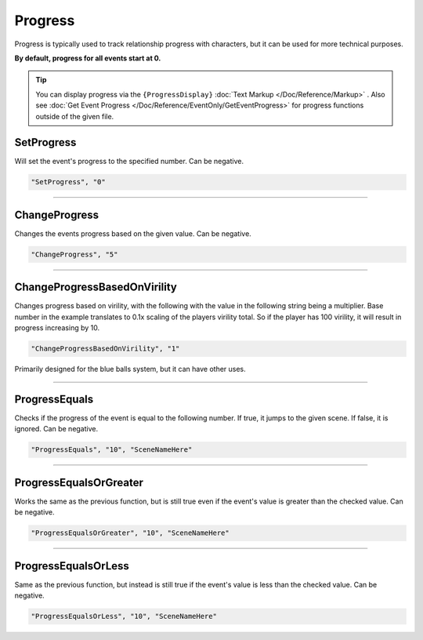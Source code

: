.. meta::
    :keywords: ifprogress

.. _Progress:

**Progress**
=============

Progress is typically used to track relationship progress with characters, but it can be used for more technical purposes.

**By default, progress for all events start at 0.**

.. tip::

  You can display progress via the ``{ProgressDisplay}`` :doc:`Text Markup </Doc/Reference/Markup>` . Also see :doc:`Get Event Progress </Doc/Reference/EventOnly/GetEventProgress>` for progress functions outside of the given file.

**SetProgress**
----------------
Will set the event's progress to the specified number. Can be negative.

.. code-block:: javascript

  "SetProgress", "0"

----

**ChangeProgress**
-------------------
Changes the events progress based on the given value. Can be negative.

.. code-block:: javascript

  "ChangeProgress", "5"

----

**ChangeProgressBasedOnVirility**
----------------------------------
Changes progress based on virility, with the following with the value in the following string being a multiplier.
Base number in the example translates to 0.1x scaling of the players virility total. So if the player has 100 virility, it will result in progress increasing by 10.

.. code-block:: javascript

  "ChangeProgressBasedOnVirility", "1"

Primarily designed for the blue balls system, but it can have other uses.

----

**ProgressEquals**
-------------------
Checks if the progress of the event is equal to the following number. If true, it jumps to the given scene. If false, it is ignored.
Can be negative.

.. code-block:: javascript

  "ProgressEquals", "10", "SceneNameHere"

----

**ProgressEqualsOrGreater**
----------------------------
Works the same as the previous function, but is still true even if the event's value is greater than the checked value.
Can be negative.

.. code-block:: javascript

  "ProgressEqualsOrGreater", "10", "SceneNameHere"

----

**ProgressEqualsOrLess**
-------------------------
Same as the previous function, but instead is still true if the event's value is less than the checked value.
Can be negative.

.. code-block:: javascript

  "ProgressEqualsOrLess", "10", "SceneNameHere"
